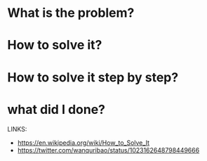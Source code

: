 * What is the problem?
* How to solve it?
* How to solve it step by step?
* what did I done?

LINKS:
  + https://en.wikipedia.org/wiki/How_to_Solve_It
  + https://twitter.com/wanquribao/status/1023162648798449666
